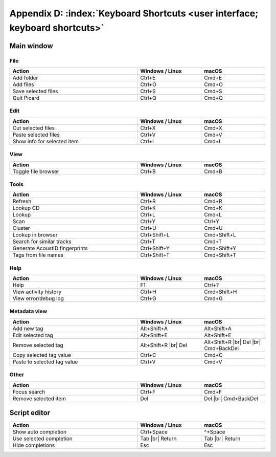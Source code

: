 .. MusicBrainz Picard Documentation Project

.. |br| raw:: latex

   \newline

Appendix D: :index:`Keyboard Shortcuts <user interface; keyboard shortcuts>`
============================================================================

Main window
-----------

File
++++++

.. csv-table::
   :width: 100%
   :widths: 50 25 25
   :header: "**Action**", "**Windows / Linux**", "**macOS**"

   "Add folder", "Ctrl+E", "Cmd+E"
   "Add files", "Ctrl+O", "Cmd+O"
   "Save selected files", "Ctrl+S", "Cmd+S"
   "Quit Picard", "Ctrl+Q", "Cmd+Q"

Edit
++++++

.. csv-table::
   :width: 100%
   :widths: 50 25 25
   :header: "**Action**", "**Windows / Linux**", "**macOS**"

   "Cut selected files", "Ctrl+X", "Cmd+X"
   "Paste selected files", "Ctrl+V", "Cmd+V"
   "Show info for selected item", "Ctrl+I", "Cmd+I"

View
++++++++
.. csv-table::
   :width: 100%
   :widths: 50 25 25
   :header: "**Action**", "**Windows / Linux**", "**macOS**"

   "Toggle file browser", "Ctrl+B", "Cmd+B"

Tools
+++++++++++
.. csv-table::
   :width: 100%
   :widths: 50 25 25
   :header: "**Action**", "**Windows / Linux**", "**macOS**"

   "Refresh", "Ctrl+R", "Cmd+R"
   "Lookup CD", "Ctrl+K", "Cmd+K"
   "Lookup", "Ctrl+L", "Cmd+L"
   "Scan", "Ctrl+Y", "Ctrl+Y"
   "Cluster", "Ctrl+U", "Cmd+U"
   "Lookup in browser", "Ctrl+Shift+L", "Cmd+Shift+L"
   "Search for similar tracks", "Ctrl+T", "Cmd+T"
   "Generate AcoustID fingerprints", "Ctrl+Shift+Y", "Cmd+Shift+Y"
   "Tags from file names", "Ctrl+Shift+T", "Cmd+Shift+T"

Help
+++++++++
.. csv-table::
   :width: 100%
   :widths: 50 25 25
   :header: "**Action**", "**Windows / Linux**", "**macOS**"

   "Help", "F1", "Ctrl+?"
   "View activity history", "Ctrl+H", "Cmd+Shift+H"
   "View error/debug log", "Ctrl+G", "Cmd+G"

Metadata view
+++++++++++++++
.. csv-table::
   :width: 100%
   :widths: 50 25 25
   :header: "**Action**", "**Windows / Linux**", "**macOS**"

   "Add new tag", "Alt+Shift+A", "Alt+Shift+A"
   "Edit selected tag", "Alt+Shift+E", "Alt+Shift+E"
   "Remove selected tag", "Alt+Shift+R |br| Del", "Alt+Shift+R |br| Del |br| Cmd+BackDel"
   "Copy selected tag value", "Ctrl+C", "Cmd+C"
   "Paste to selected tag value", "Ctrl+V", "Cmd+V"

Other
++++++++++++++
.. csv-table::
   :width: 100%
   :widths: 50 25 25
   :header: "**Action**", "**Windows / Linux**", "**macOS**"

   "Focus search", "Ctrl+F", "Cmd+F"
   "Remove selected item", "Del", "Del |br| Cmd+BackDel"


Script editor
-------------

.. csv-table::
   :width: 100%
   :widths: 50 25 25
   :header: "**Action**", "**Windows / Linux**", "**macOS**"

   "Show auto completion", "Ctrl+Space", "^+Space"
   "Use selected completion", "Tab |br| Return", "Tab |br| Return"
   "Hide completions", "Esc", "Esc"

.. raw:: latex

   \clearpage
